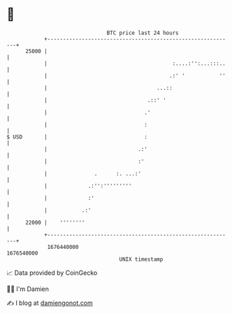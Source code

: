 * 👋

#+begin_example
                                   BTC price last 24 hours                    
               +------------------------------------------------------------+ 
         25000 |                                                            | 
               |                                        :....:'':...:::..   | 
               |                                       .:' '           ''   | 
               |                                   ...::                    | 
               |                                .::' '                      | 
               |                               .'                           | 
               |                               :                            | 
   $ USD       |                               :                            | 
               |                             .:'                            | 
               |                             :'                             | 
               |               .      :. ...:'                              | 
               |             .:'':'''''''''                                 | 
               |             :'                                             | 
               |           .:'                                              | 
         22000 |    ''''''''                                                | 
               +------------------------------------------------------------+ 
                1676440000                                        1676540000  
                                       UNIX timestamp                         
#+end_example
📈 Data provided by CoinGecko

🧑‍💻 I'm Damien

✍️ I blog at [[https://www.damiengonot.com][damiengonot.com]]
